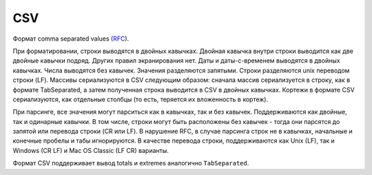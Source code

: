 CSV
----

Формат comma separated values (`RFC <https://tools.ietf.org/html/rfc4180>`_).

При форматировании, строки выводятся в двойных кавычках. Двойная кавычка внутри строки выводится как две двойные кавычки подряд. Других правил экранирования нет. Даты и даты-с-временем выводятся в двойных кавычках. Числа выводятся без кавычек. Значения разделяются запятыми. Строки разделяются unix переводом строки (LF). Массивы сериализуются в CSV следующим образом: сначала массив сериализуется в строку, как в формате TabSeparated, а затем полученная строка выводится в CSV в двойных кавычках. Кортежи в формате CSV сериализуются, как отдельные столбцы (то есть, теряется их вложенность в кортеж).

При парсинге, все значения могут парситься как в кавычках, так и без кавычек. Поддерживаются как двойные, так и одинарные кавычки. В том числе, строки могут быть расположены без кавычек - тогда они парсятся до запятой или перевода строки (CR или LF). В нарушение RFC, в случае парсинга строк не в кавычках, начальные и конечные пробелы и табы игнорируются. В качестве перевода строки, поддерживаются как Unix (LF), так и Windows (CR LF) и Mac OS Classic (LF CR) варианты.

Формат CSV поддерживает вывод totals и extremes аналогично ``TabSeparated``.
